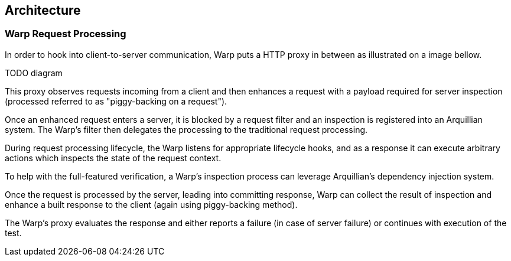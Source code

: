 == Architecture

=== Warp Request Processing

In order to hook into client-to-server communication, Warp puts a HTTP proxy in between as illustrated on a image bellow.

// TODO Diagram
TODO diagram

This proxy observes requests incoming from a client and then enhances a request with a payload required for server inspection (processed referred to as "piggy-backing on a request").

Once an enhanced request enters a server, it is blocked by a request filter and an inspection is registered into an Arquillian system. The Warp's filter then delegates the processing to the traditional request processing.

During request processing lifecycle, the Warp listens for appropriate lifecycle hooks, and as a response it can execute arbitrary actions which inspects the state of the request context.

To help with the full-featured verification, a Warp's inspection process can leverage Arquillian's dependency injection system.

Once the request is processed by the server, leading into committing response, Warp can collect the result of inspection and enhance a built response to the client (again using piggy-backing method).

The Warp's proxy evaluates the response and either reports a failure (in case of server failure) or continues with execution of the test.
